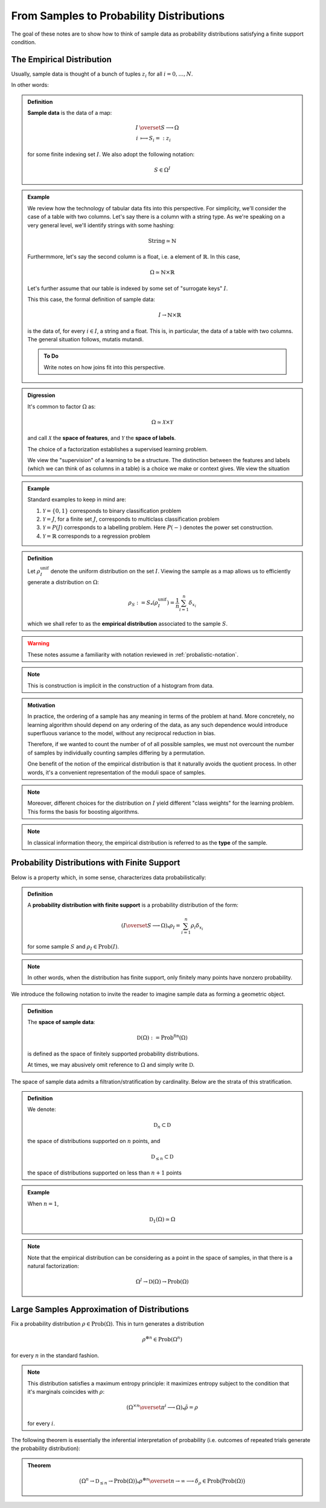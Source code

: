 =========================================
From Samples to Probability Distributions
=========================================

The goal of these notes are to show how to think of sample data as probability
distributions satisfying a finite support condition.

The Empirical Distribution
--------------------------

Usually, sample data is thought of a bunch of tuples :math:`z_i` for all
:math:`i=0, \ldots, N`.

In other words:

.. _probabilistic-notation:

.. admonition:: Definition

   **Sample data** is the data of a map:

   .. math:: 

      I &\overset{S}\longrightarrow \Omega \\
      i &\longmapsto S_i =: z_i

   for some finite indexing set :math:`I`. We also adopt the following
   notation:

   .. math::

      S \in \Omega^I

.. admonition:: Example
   
   We review how the technology of tabular data fits into this perspective.
   For simplicity, we'll consider the case of a table with two columns.
   Let's say there is a column with a string type. As we're speaking on a very
   general level, we'll identify strings with some hashing:
      .. math::
         \mathrm{String} \simeq \mathbb{N}

   Furthermmore, let's say the second column is a float, i.e. a element of
   :math:`\mathbb{R}`.  In this case, 
      .. math::
         \Omega \simeq \mathbb{N}\times \mathbb{R}

   Let's further assume that our table is indexed by some set of 
   "surrogate keys" :math:`I`. 

   This this case, the formal definition of sample data: 
      .. math::
         I \rightarrow \mathbb{N} \times \mathbb{R}

   is the data of, for every :math:`i \in I`, a string and a float.
   This is, in particular, the data of a table with two columns. The general
   situation follows, mutatis mutandi.
    
   .. admonition:: To Do 
   
      Write notes on how joins fit into this perspective.

.. admonition:: Digression

   It's common to factor :math:`\Omega` as:

   .. math::

      \Omega \simeq \mathcal{X} \times \mathcal{Y}

   and call :math:`\mathcal{X}` the **space of features**, and
   :math:`\mathcal{Y}` the **space of labels**. 

   The choice of a factorization establishes a supervised learning problem.

   We view the "supervision" of a learning to be a structure. The
   distinction between the features and labels (which we can think of as columns
   in a table) is a choice we make or context gives. We view the situation

.. admonition:: Example

   Standard examples to keep in mind are:

   #. :math:`\mathcal{Y} = \{0, 1\}` corresponds to binary classification problem 
   #. :math:`\mathcal{Y} = J`, for a finite set :math:`J`, corresponds to multiclass classification problem 
   #. :math:`\mathcal{Y} = P(J)` corresponds to a labelling problem. Here :math:`P(-)` denotes the power set construction.  
   #. :math:`\mathcal{Y} = \mathbb{R}` corresponds to a regression problem

.. admonition:: Definition
   
   Let :math:`\rho_I^\mathrm{unif}` denote the uniform distribution on the set
   :math:`I`. Viewing the sample as a map allows us to efficiently generate a
   distribution on :math:`\Omega`:

   .. math:: 

      \rho_S := S_*(\rho_I^\mathrm{unif}) = \frac{1}{n} \sum_{i=1}^n
      \delta_{x_i}

   which we shall refer to as the **empirical distribution** associated to the
   sample :math:`S`. 

.. warning::

   These notes assume a familiarity with notation reviewed in
   :ref:`probalistic-notation`.

.. note::

   This is construction is implicit in the construction of a histogram from
   data.

.. admonition:: Motivation
   
   In practice, the ordering of a sample has any meaning in terms of the
   problem at hand. More concretely, no learning algorithm should depend on any
   ordering of the data, as any such dependence would introduce superfluous
   variance to the model, without any reciprocal reduction in bias. 

   Therefore, if we wanted to count the number of of all possible samples, we
   must not overcount the number of samples by individually counting samples
   differing by a permutation. 

   One benefit of the notion of the empirical distribution is that it naturally
   avoids the quotient process. In other words, it's a convenient
   representation of the moduli space of samples.

.. note::

   Moreover, different choices for the distribution on :math:`I` yield
   different "class weights" for the learning problem. This forms the basis for
   boosting algorithms.

.. note::

   In classical information theory, the empirical distribution is referred to
   as the **type** of the sample. 

Probability Distributions with Finite Support
---------------------------------------------

Below is a property which, in some sense, characterizes data probabilistically:

.. admonition:: Definition

   A **probability distribution with finite support** is a probability
   distribution of the form:

   .. math::

      (I \overset{S}\longrightarrow \Omega)_*\rho_I = \sum_{i=1}^n \rho_i
      \delta_{x_i}

   for some sample :math:`S` and :math:`\rho_I\in\mathrm{Prob}(I)`. 

.. note::

   In other words, when the distribution has finite support, only finitely many
   points have nonzero probability. 

We introduce the following notation to invite the reader to imagine sample data
as forming a geometric object. 

.. admonition:: Definition

   The **space of sample data**:

   .. math::

      \mathfrak{D}(\Omega) := \mathrm{Prob}^\mathrm{fin}(\Omega)

   is defined as the space of finitely supported probability distributions. 

   At times, we may abusively omit reference to :math:`\Omega` and simply write
   :math:`\mathfrak{D}`.


The space of sample data admits a filtration/stratification by cardinality.
Below are the strata of this stratification.

.. admonition:: Definition

   We denote:

   .. math::

      \mathfrak{D}_n \subset \mathfrak{D}

   the space of distributions supported on :math:`n` points, and

   .. math::

      \mathfrak{D}_{\leq n} \subset \mathfrak{D}

   the space of distributions supported on less than :math:`n+1` points

.. admonition:: Example

   When :math:`n=1`, 

   .. math::

      \mathfrak{D}_1 (\Omega) \simeq \Omega

.. note::

   Note that the empirical distribution can be considering as a point in the
   space of samples, in that there is a natural factorization:

   .. math::

      \Omega^I \rightarrow \mathfrak{D}(\Omega) \rightarrow
      \mathrm{Prob}(\Omega)


Large Samples Approximation of Distributions
--------------------------------------------

Fix a probability distribution :math:`\rho \in \mathrm{Prob}(\Omega)`. This in
turn generates a distribution

.. math::

   \rho^{\otimes n} \in \mathrm{Prob}(\Omega^n)

for every :math:`n` in the standard fashion.

.. note:: 

   This distribution satisfies a maximum entropy principle: it maximizes
   entropy subject to the condition that it's marginals coincides with
   :math:`\rho`:

   .. math::

      (\Omega^{\times n} \overset{\pi^i}\longrightarrow \Omega)_*\tilde{\rho} =
      \rho

   for every :math:`i`.

The following theorem is essentially the inferential interpretation of
probability (i.e. outcomes of repeated trials generate the probability
distribution):

.. admonition:: Theorem

   .. math:: 

      \bigl(\Omega^n \rightarrow \mathfrak{D}_{\leq n} \rightarrow
      \mathrm{Prob}(\Omega)\bigl)_* \rho^{\otimes n} 
      \overset{n\rightarrow \infty}\longrightarrow 
      \delta_{\rho} \in \mathrm{Prob}\bigl(\mathrm{Prob}(\Omega) \bigl)

